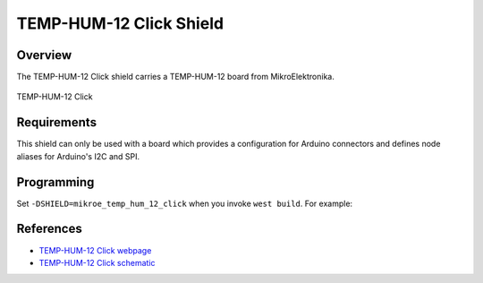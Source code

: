 .. _shield_mikroe_temp_hum_12_click:

TEMP-HUM-12 Click Shield
========================

Overview
********

The TEMP-HUM-12 Click shield carries a TEMP-HUM-12 board from MikroElektronika.

.. figure:: images/temp-hum-12-click.png
   :align: center
   :alt: TEMP-HUM-12 Click

   TEMP-HUM-12 Click

Requirements
************

This shield can only be used with a board which provides a configuration
for Arduino connectors and defines node aliases for Arduino's I2C and SPI.

Programming
**********

Set ``-DSHIELD=mikroe_temp_hum_12_click`` when you invoke ``west build``. For example:

.. zephyr-app-commands::
   :zephyr-app: samples/sensor/
   :board: nrf52840dk_nrf52840
   :shield: mikroe_temp_hum_12_click
   :goals: build

References
**********

- `TEMP-HUM-12 Click webpage`_
- `TEMP-HUM-12 Click schematic`_

.. _TEMP-HUM-12 Click webpage: https://www.mikroe.com/temp-hum-12-click
.. _TEMP-HUM-12 Click schematic: https://download.mikroe.com/documents/add-on-boards/click/temp-hum-12-click/
